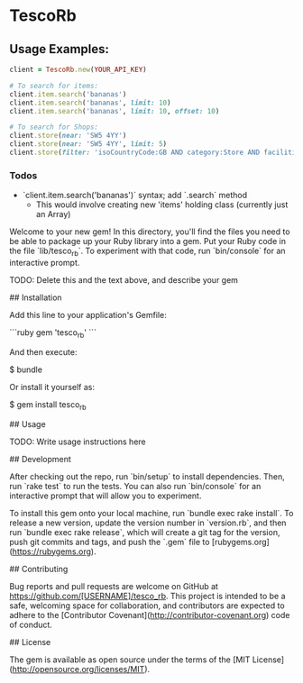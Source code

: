 * TescoRb
** Usage Examples:

#+BEGIN_SRC ruby
client = TescoRb.new(YOUR_API_KEY)

# To search for items:
client.item.search('bananas')
client.item.search('bananas', limit: 10)
client.item.search('bananas', limit: 10, offset: 10)

# To search for Shops:
client.store(near: 'SW5 4YY')
client.store(near: 'SW5 4YY', limit: 5)
client.store(filter: 'isoCountryCode:GB AND category:Store AND facilities:DBT')
#+END_SRC


*** Todos
    - `client.item.search('bananas')` syntax; add `.search` method
      - This would involve creating new 'items' holding class (currently just an Array)




  # TescoRb

  Welcome to your new gem! In this directory, you'll find the files you need to be able to package up your Ruby library into a gem. Put your Ruby code in the file `lib/tesco_rb`. To experiment with that code, run `bin/console` for an interactive prompt.

  TODO: Delete this and the text above, and describe your gem

  ## Installation

  Add this line to your application's Gemfile:

  ```ruby
  gem 'tesco_rb'
  ```

  And then execute:

      $ bundle

  Or install it yourself as:

      $ gem install tesco_rb

  ## Usage

  TODO: Write usage instructions here

  ## Development

  After checking out the repo, run `bin/setup` to install dependencies. Then, run `rake test` to run the tests. You can also run `bin/console` for an interactive prompt that will allow you to experiment.

  To install this gem onto your local machine, run `bundle exec rake install`. To release a new version, update the version number in `version.rb`, and then run `bundle exec rake release`, which will create a git tag for the version, push git commits and tags, and push the `.gem` file to [rubygems.org](https://rubygems.org).

  ## Contributing

  Bug reports and pull requests are welcome on GitHub at https://github.com/[USERNAME]/tesco_rb. This project is intended to be a safe, welcoming space for collaboration, and contributors are expected to adhere to the [Contributor Covenant](http://contributor-covenant.org) code of conduct.


  ## License

  The gem is available as open source under the terms of the [MIT License](http://opensource.org/licenses/MIT).
